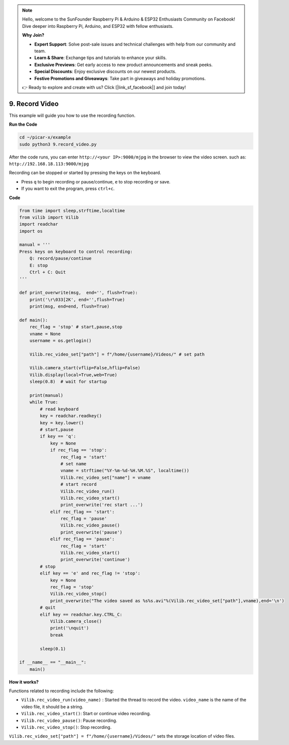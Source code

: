 .. note::

    Hello, welcome to the SunFounder Raspberry Pi & Arduino & ESP32 Enthusiasts Community on Facebook! Dive deeper into Raspberry Pi, Arduino, and ESP32 with fellow enthusiasts.

    **Why Join?**

    - **Expert Support**: Solve post-sale issues and technical challenges with help from our community and team.
    - **Learn & Share**: Exchange tips and tutorials to enhance your skills.
    - **Exclusive Previews**: Get early access to new product announcements and sneak peeks.
    - **Special Discounts**: Enjoy exclusive discounts on our newest products.
    - **Festive Promotions and Giveaways**: Take part in giveaways and holiday promotions.

    👉 Ready to explore and create with us? Click [|link_sf_facebook|] and join today!

.. _py_video:

9. Record Video
==================

This example will guide you how to use the recording function.

**Run the Code**

.. raw:: html

    <run></run>

.. code-block::

    cd ~/picar-x/example
    sudo python3 9.record_video.py


After the code runs, you can enter ``http://<your IP>:9000/mjpg`` in the browser to view the video screen. such as:  ``http://192.168.18.113:9000/mjpg``

.. image:: img/display.png

Recording can be stopped or started by pressing the keys on the keyboard.

* Press ``q`` to begin recording or pause/continue, ``e`` to stop recording or save.
* If you want to exit the program, press ``ctrl+c``.


**Code** 

.. code-block:: python

    from time import sleep,strftime,localtime
    from vilib import Vilib
    import readchar
    import os

    manual = '''
    Press keys on keyboard to control recording:
        Q: record/pause/continue
        E: stop
        Ctrl + C: Quit
    '''

    def print_overwrite(msg,  end='', flush=True):
        print('\r\033[2K', end='',flush=True)
        print(msg, end=end, flush=True)

    def main():
        rec_flag = 'stop' # start,pause,stop
        vname = None
        username = os.getlogin()
        
        Vilib.rec_video_set["path"] = f"/home/{username}/Videos/" # set path

        Vilib.camera_start(vflip=False,hflip=False)
        Vilib.display(local=True,web=True)
        sleep(0.8)  # wait for startup

        print(manual)
        while True:
            # read keyboard
            key = readchar.readkey()
            key = key.lower()
            # start,pause
            if key == 'q':
                key = None
                if rec_flag == 'stop':
                    rec_flag = 'start'
                    # set name
                    vname = strftime("%Y-%m-%d-%H.%M.%S", localtime())
                    Vilib.rec_video_set["name"] = vname
                    # start record
                    Vilib.rec_video_run()
                    Vilib.rec_video_start()
                    print_overwrite('rec start ...')
                elif rec_flag == 'start':
                    rec_flag = 'pause'
                    Vilib.rec_video_pause()
                    print_overwrite('pause')
                elif rec_flag == 'pause':
                    rec_flag = 'start'
                    Vilib.rec_video_start()
                    print_overwrite('continue')
            # stop
            elif key == 'e' and rec_flag != 'stop':
                key = None
                rec_flag = 'stop'
                Vilib.rec_video_stop()
                print_overwrite("The video saved as %s%s.avi"%(Vilib.rec_video_set["path"],vname),end='\n')
            # quit
            elif key == readchar.key.CTRL_C:
                Vilib.camera_close()
                print('\nquit')
                break

            sleep(0.1)

    if __name__ == "__main__":
        main()

**How it works?**

Functions related to recording include the following:

* ``Vilib.rec_video_run(video_name)`` : Started the thread to record the video. ``video_name`` is the name of the video file, it should be a string.
* ``Vilib.rec_video_start()``: Start or continue video recording.
* ``Vilib.rec_video_pause()``: Pause recording.
* ``Vilib.rec_video_stop()``: Stop recording.

``Vilib.rec_video_set["path"] = f"/home/{username}/Videos/"`` sets the storage location of video files.